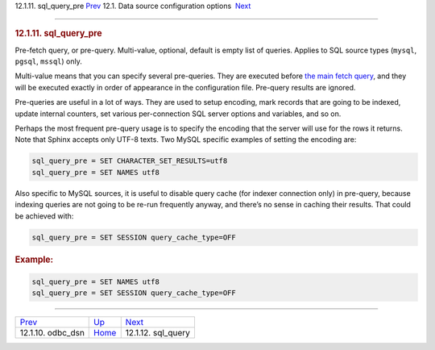 .. raw:: html

   <div class="navheader">

12.1.11. sql\_query\_pre
`Prev <conf-odbc-dsn.html>`__ 
12.1. Data source configuration options
 `Next <conf-sql-query.html>`__

--------------

.. raw:: html

   </div>

.. raw:: html

   <div class="sect2">

.. raw:: html

   <div class="titlepage">

.. raw:: html

   <div>

.. raw:: html

   <div>

.. rubric:: 12.1.11. sql\_query\_pre
   :name: sql_query_pre
   :class: title

.. raw:: html

   </div>

.. raw:: html

   </div>

.. raw:: html

   </div>

Pre-fetch query, or pre-query. Multi-value, optional, default is empty
list of queries. Applies to SQL source types (``mysql``, ``pgsql``,
``mssql``) only.

Multi-value means that you can specify several pre-queries. They are
executed before `the main fetch query <conf-sql-query.html>`__, and they
will be executed exactly in order of appearance in the configuration
file. Pre-query results are ignored.

Pre-queries are useful in a lot of ways. They are used to setup
encoding, mark records that are going to be indexed, update internal
counters, set various per-connection SQL server options and variables,
and so on.

Perhaps the most frequent pre-query usage is to specify the encoding
that the server will use for the rows it returns. Note that Sphinx
accepts only UTF-8 texts. Two MySQL specific examples of setting the
encoding are:

.. code:: programlisting

    sql_query_pre = SET CHARACTER_SET_RESULTS=utf8
    sql_query_pre = SET NAMES utf8

Also specific to MySQL sources, it is useful to disable query cache (for
indexer connection only) in pre-query, because indexing queries are not
going to be re-run frequently anyway, and there’s no sense in caching
their results. That could be achieved with:

.. code:: programlisting

    sql_query_pre = SET SESSION query_cache_type=OFF

.. rubric:: Example:
   :name: example

.. code:: programlisting

    sql_query_pre = SET NAMES utf8
    sql_query_pre = SET SESSION query_cache_type=OFF

.. raw:: html

   </div>

.. raw:: html

   <div class="navfooter">

--------------

+----------------------------------+----------------------------------+-----------------------------------+
| `Prev <conf-odbc-dsn.html>`__    | `Up <confgroup-source.html>`__   |  `Next <conf-sql-query.html>`__   |
+----------------------------------+----------------------------------+-----------------------------------+
| 12.1.10. odbc\_dsn               | `Home <index.html>`__            |  12.1.12. sql\_query              |
+----------------------------------+----------------------------------+-----------------------------------+

.. raw:: html

   </div>
